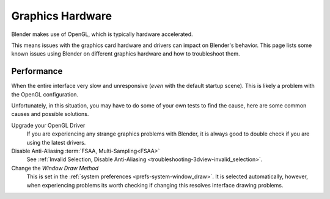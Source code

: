 
*****************
Graphics Hardware
*****************

Blender makes use of OpenGL, which is typically hardware accelerated.

This means issues with the graphics card hardware and drivers can impact on Blender's behavior.
This page lists some known issues using Blender on different graphics hardware and how to troubleshoot them.


Performance
===========

When the entire interface very slow and unresponsive (*even* with the default startup scene).
This is likely a problem with the OpenGL configuration.

Unfortunately, in this situation, you may have to do some of your own tests to find the cause,
here are some common causes and possible solutions.

Upgrade your OpenGL Driver
   If you are experiencing any strange graphics problems with Blender,
   it is always good to double check if you are using the latest drivers.
Disable Anti-Aliasing :term:`FSAA, Multi-Sampling<FSAA>`
   See :ref:`Invalid Selection, Disable Anti-Aliasing <troubleshooting-3dview-invalid_selection>`.
Change the *Window Draw Method*
   This is set in the :ref:`system preferences <prefs-system-window_draw>`.
   It is selected automatically, however, when experiencing problems its worth
   checking if changing this resolves interface drawing problems.
